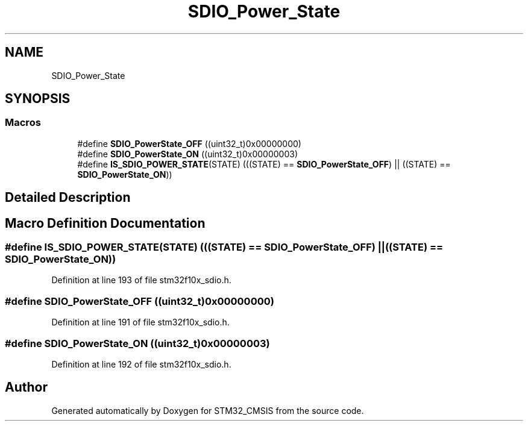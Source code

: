 .TH "SDIO_Power_State" 3 "Sun Apr 16 2017" "STM32_CMSIS" \" -*- nroff -*-
.ad l
.nh
.SH NAME
SDIO_Power_State
.SH SYNOPSIS
.br
.PP
.SS "Macros"

.in +1c
.ti -1c
.RI "#define \fBSDIO_PowerState_OFF\fP   ((uint32_t)0x00000000)"
.br
.ti -1c
.RI "#define \fBSDIO_PowerState_ON\fP   ((uint32_t)0x00000003)"
.br
.ti -1c
.RI "#define \fBIS_SDIO_POWER_STATE\fP(STATE)   (((STATE) == \fBSDIO_PowerState_OFF\fP) || ((STATE) == \fBSDIO_PowerState_ON\fP))"
.br
.in -1c
.SH "Detailed Description"
.PP 

.SH "Macro Definition Documentation"
.PP 
.SS "#define IS_SDIO_POWER_STATE(STATE)   (((STATE) == \fBSDIO_PowerState_OFF\fP) || ((STATE) == \fBSDIO_PowerState_ON\fP))"

.PP
Definition at line 193 of file stm32f10x_sdio\&.h\&.
.SS "#define SDIO_PowerState_OFF   ((uint32_t)0x00000000)"

.PP
Definition at line 191 of file stm32f10x_sdio\&.h\&.
.SS "#define SDIO_PowerState_ON   ((uint32_t)0x00000003)"

.PP
Definition at line 192 of file stm32f10x_sdio\&.h\&.
.SH "Author"
.PP 
Generated automatically by Doxygen for STM32_CMSIS from the source code\&.
